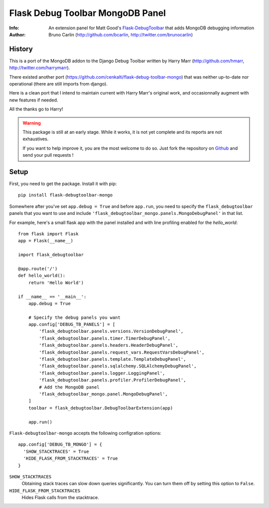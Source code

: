 ==================================
Flask Debug Toolbar MongoDB Panel
==================================

:Info: An extension panel for Matt Good's `Flask-DebugToolbar`_ that adds
       MongoDB debugging information
:Author: Bruno Carlin (http://github.com/bcarlin, http://twitter.com/brunocarlin)

.. _Flask-DebugToolbar: http://flask-debugtoolbar.rtfd.org/

History
=======

This is a port of the MongoDB addon to the Django Debug Toolbar written
by Harry Marr (http://github.com/hmarr, http://twitter.com/harrymarr).

There existed another port (https://github.com/cenkalti/flask-debug-toolbar-mongo)
that was neither up-to-date nor operational (there are still imports
from django).

Here is a clean port that I intend to maintain current with Harry Marr's
original work, and occasionnally augment with new features if needed.

All the thanks go to Harry!

.. warning::
   This package is still at an early stage. While it works, it is not
   yet complete and its reports are not exhaustives.

   If you want to help improve it, you are the most welcome to do so.
   Just fork the repository on
   `Github <https://github.com/bcarlin/flask-debugtoolbar-mongo>`__ and
   send your pull requests !

Setup
=====

First, you need to get the package. Install it with pip:

::

    pip install flask-debugtoolbar-mongo

Somewhere after you've set ``app.debug = True`` and before ``app.run``, you need
to specify the ``flask_debugtoolbar`` panels that you want to use and include
``'flask_debugtoolbar_mongo.panels.MongoDebugPanel'`` in that list.

For example, here's a small flask app with the panel installed and with line
profiling enabled for the `hello_world`::

    from flask import Flask
    app = Flask(__name__)

    import flask_debugtoolbar

    @app.route('/')
    def hello_world():
        return 'Hello World')

    if __name__ == '__main__':
        app.debug = True

        # Specify the debug panels you want
        app.config['DEBUG_TB_PANELS'] = [
            'flask_debugtoolbar.panels.versions.VersionDebugPanel',
            'flask_debugtoolbar.panels.timer.TimerDebugPanel',
            'flask_debugtoolbar.panels.headers.HeaderDebugPanel',
            'flask_debugtoolbar.panels.request_vars.RequestVarsDebugPanel',
            'flask_debugtoolbar.panels.template.TemplateDebugPanel',
            'flask_debugtoolbar.panels.sqlalchemy.SQLAlchemyDebugPanel',
            'flask_debugtoolbar.panels.logger.LoggingPanel',
            'flask_debugtoolbar.panels.profiler.ProfilerDebugPanel',
            # Add the MongoDB panel
            'flask_debugtoolbar_mongo.panel.MongoDebugPanel',
        ]
        toolbar = flask_debugtoolbar.DebugToolbarExtension(app)

        app.run()


``Flask-debugtoolbar-mongo`` accepts the following configration options::

  app.config['DEBUG_TB_MONGO'] = {
    'SHOW_STACKTRACES' = True
    'HIDE_FLASK_FROM_STACKTRACES' = True
  }

``SHOW_STACKTRACES``
   Obtaining stack traces can slow down queries significantly. You can
   turn them off by setting this option to ``False``.
``HIDE_FLASK_FROM_STACKTRACES``
   Hides Flask calls from the stacktrace.
